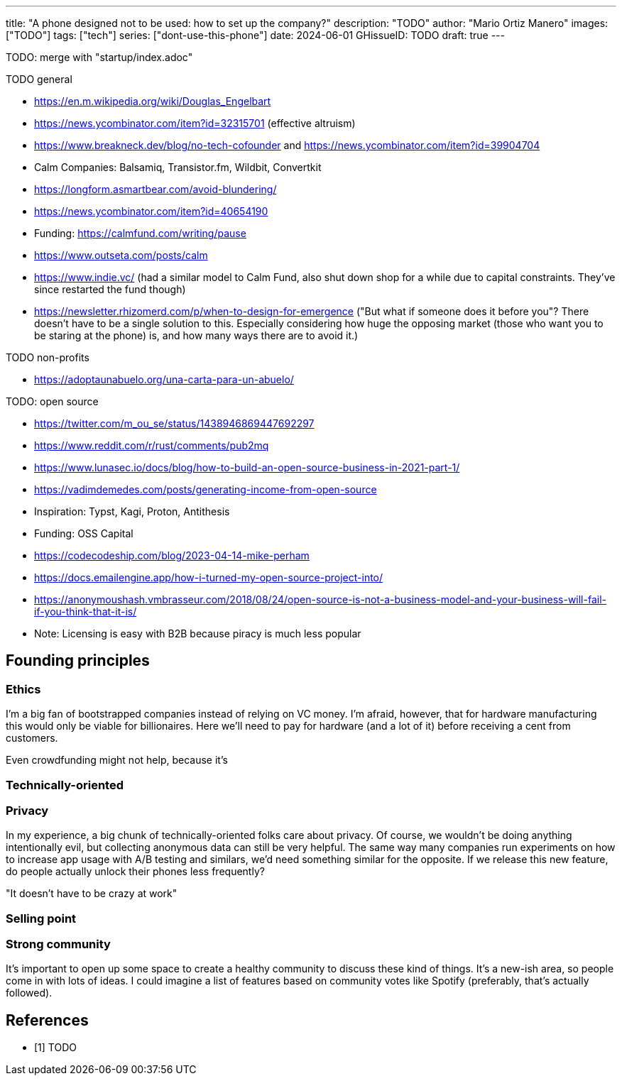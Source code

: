 ---
title: "A phone designed not to be used: how to set up the company?"
description: "TODO"
author: "Mario Ortiz Manero"
images: ["TODO"]
tags: ["tech"]
series: ["dont-use-this-phone"]
date: 2024-06-01
GHissueID: TODO
draft: true
---

TODO: merge with "startup/index.adoc"

TODO general

- https://en.m.wikipedia.org/wiki/Douglas_Engelbart
- https://news.ycombinator.com/item?id=32315701 (effective altruism)
- https://www.breakneck.dev/blog/no-tech-cofounder and https://news.ycombinator.com/item?id=39904704
- Calm Companies: Balsamiq, Transistor.fm, Wildbit, Convertkit
- https://longform.asmartbear.com/avoid-blundering/
- https://news.ycombinator.com/item?id=40654190
- Funding: https://calmfund.com/writing/pause
- https://www.outseta.com/posts/calm
- https://www.indie.vc/ (had a similar model to Calm Fund, also shut down shop for a while due to capital constraints. They've since restarted the fund though)
- https://newsletter.rhizomerd.com/p/when-to-design-for-emergence ("But what if someone does it before you"? There doesn't have to be a single solution to this. Especially considering how huge the opposing market (those who want you to be staring at the phone) is, and how many ways there are to avoid it.)

TODO non-profits

- https://adoptaunabuelo.org/una-carta-para-un-abuelo/

TODO: open source

- https://twitter.com/m_ou_se/status/1438946869447692297
- https://www.reddit.com/r/rust/comments/pub2mq
- https://www.lunasec.io/docs/blog/how-to-build-an-open-source-business-in-2021-part-1/
- https://vadimdemedes.com/posts/generating-income-from-open-source
- Inspiration: Typst, Kagi, Proton, Antithesis
- Funding: OSS Capital
- https://codecodeship.com/blog/2023-04-14-mike-perham
- https://docs.emailengine.app/how-i-turned-my-open-source-project-into/
- https://anonymoushash.vmbrasseur.com/2018/08/24/open-source-is-not-a-business-model-and-your-business-will-fail-if-you-think-that-it-is/
- Note: Licensing is easy with B2B because piracy is much less popular

== Founding principles

=== Ethics

I'm a big fan of bootstrapped companies instead of relying on VC money. I'm
afraid, however, that for hardware manufacturing this would only be viable for
billionaires. Here we'll need to pay for hardware (and a lot of it) before
receiving a cent from customers.

Even crowdfunding might not help, because it's

=== Technically-oriented

=== Privacy

In my experience, a big chunk of technically-oriented folks care about privacy.
Of course, we wouldn't be doing anything intentionally evil, but collecting
anonymous data can still be very helpful. The same way many companies run
experiments on how to increase app usage with A/B testing and similars, we'd
need something similar for the opposite. If we release this new feature, do
people actually unlock their phones less frequently?

"It doesn't have to be crazy at work"

=== Selling point

=== Strong community

It's important to open up some space to create a healthy community to discuss
these kind of things. It's a new-ish area, so people come in with lots of ideas.
I could imagine a list of features based on community votes like Spotify
(preferably, that's actually followed).

[bibliography]
== References

- [[[TODO, 1]]] TODO
